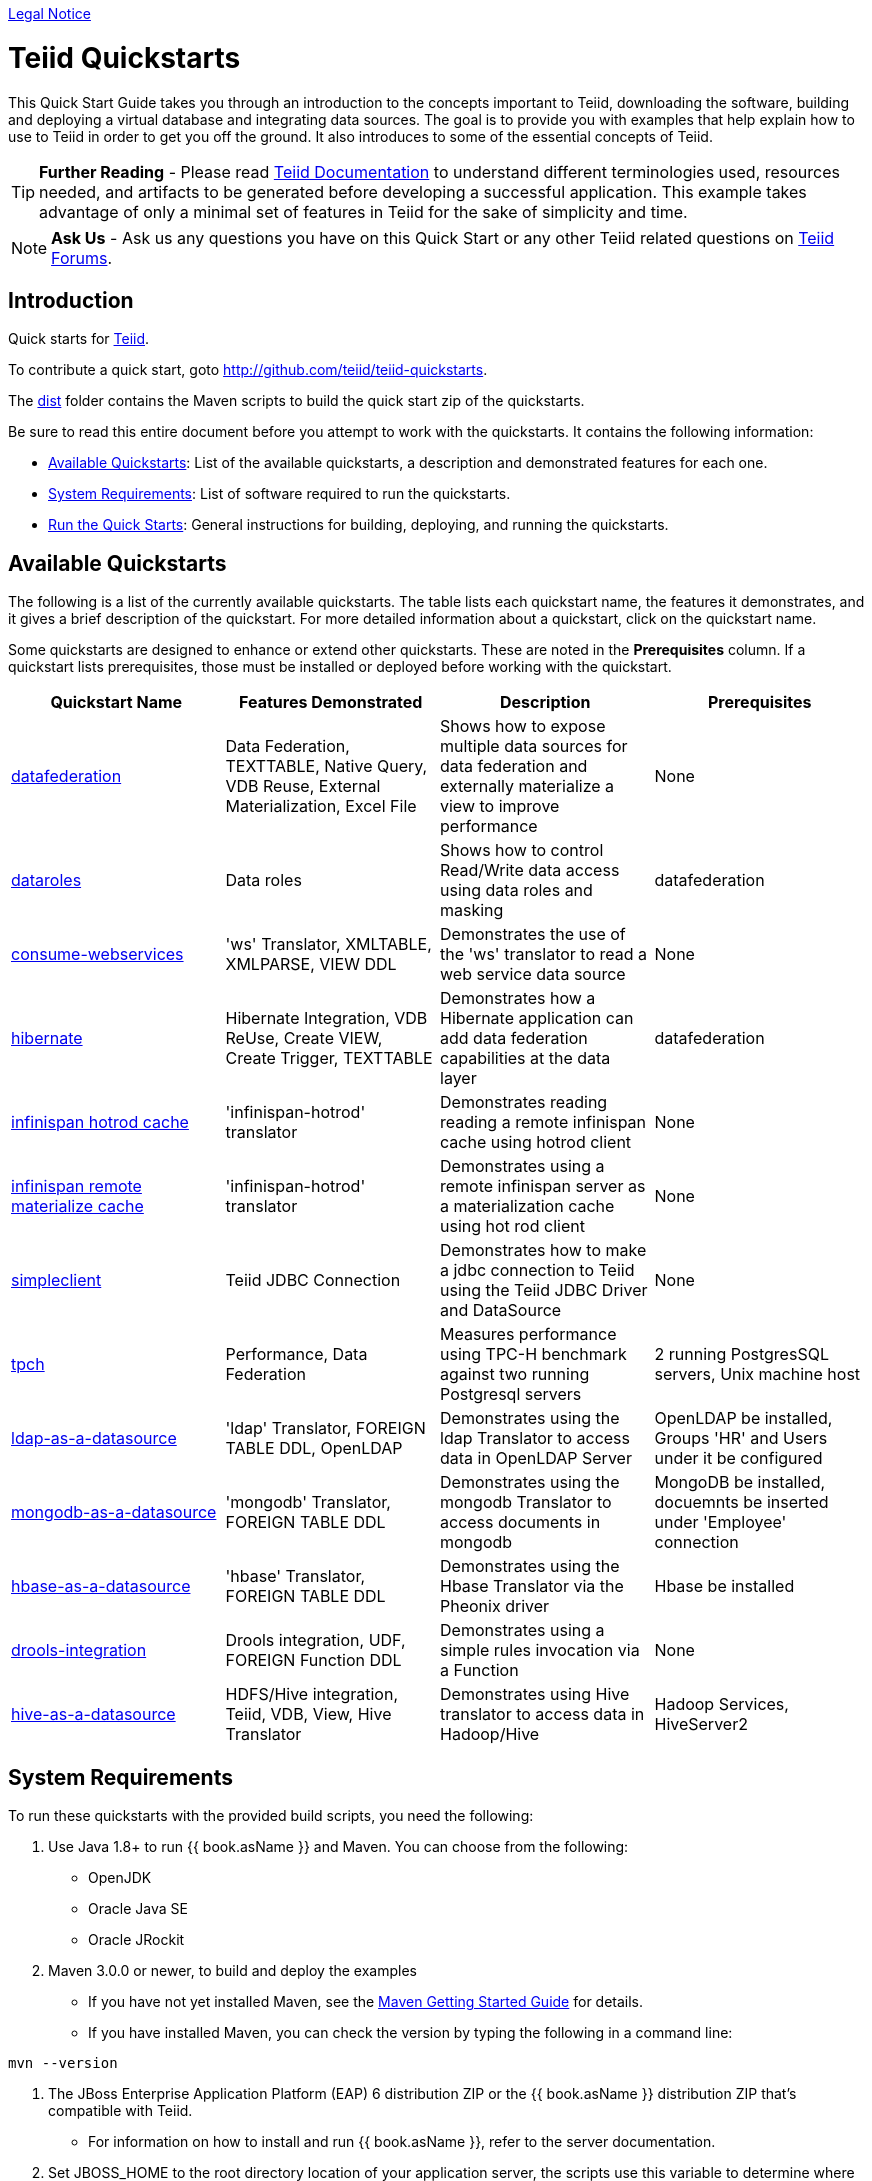 link:./Legal_Notice.adoc[Legal Notice]

= Teiid Quickstarts

This Quick Start Guide takes you through an introduction to the concepts important to Teiid, downloading the software, building and deploying a virtual database and integrating data sources. The goal is to provide you with examples that help explain how to use to Teiid in order to get you off the ground.  It also introduces to some of the essential concepts of Teiid.

TIP: **Further Reading** - Please read https://teiid.gitbooks.io/documents/content/[Teiid Documentation] to understand different terminologies used, resources needed, and artifacts to be generated before developing a successful application. This example takes advantage of only a minimal set of features in Teiid for the sake of simplicity and time.

NOTE: **Ask Us** - Ask us any questions you have on this Quick Start or any other Teiid related questions on https://community.jboss.org/en/teiid?view=discussions[Teiid Forums].

== Introduction

Quick starts for http://teiid.jboss.org/[Teiid].

To contribute a quick start, goto http://github.com/teiid/teiid-quickstarts.

The link:dist[dist] folder contains the Maven scripts to build the quick start zip of the quickstarts.

Be sure to read this entire document before you attempt to work with the quickstarts. It contains the following information:

* <<Available Quickstarts, Available Quickstarts>>: List of the available quickstarts, a description and demonstrated features for each one.
* <<System Requirements, System Requirements>>: List of software required to run the quickstarts.
* <<Run the Quick Starts, Run the Quick Starts>>: General instructions for building, deploying, and running the quickstarts.

== Available Quickstarts

The following is a list of the currently available quickstarts. The table lists each quickstart name, the features it demonstrates, and it gives a brief description of the quickstart. For more detailed information about a quickstart, click on the quickstart name.

Some quickstarts are designed to enhance or extend other quickstarts. These are noted in the *Prerequisites* column. If a quickstart lists prerequisites, those must be installed or deployed before working with the quickstart.

|===
|*Quickstart Name* |*Features Demonstrated* |*Description* |*Prerequisites*

|link:vdb-datafederation/README.adoc[datafederation] 
|Data Federation, TEXTTABLE, Native Query, VDB Reuse, External Materialization, Excel File
|Shows how to expose multiple data sources for data federation and externally materialize a view to improve performance 
|None

|link:vdb-dataroles/README.adoc[dataroles] 
|Data roles 
|Shows how to control Read/Write data access using data roles and masking
|datafederation

|link:webservices-as-a-datasource/README.adoc[consume-webservices] 
|'ws' Translator, XMLTABLE, XMLPARSE, VIEW DDL 
|Demonstrates the use of the 'ws' translator to read a web service data source 
|None

|link:hibernate-on-top-of-teiid/README.adoc[hibernate] 
|Hibernate Integration, VDB ReUse, Create VIEW, Create Trigger, TEXTTABLE
|Demonstrates how a Hibernate application can add data federation capabilities at the data layer 
|datafederation

|link:infinispan-hotrod-as-a-datasource/README.adoc[infinispan hotrod cache] 
|'infinispan-hotrod' translator 
|Demonstrates reading reading a remote infinispan cache using hotrod client 
|None

|link:infinispan-hotrod-as-mat-cache/README.adoc[infinispan remote materialize cache] 
|'infinispan-hotrod' translator 
|Demonstrates using a remote infinispan server as a materialization cache using hot rod client 
|None

|link:simpleclient/README.adoc[simpleclient] |Teiid JDBC Connection
|Demonstrates how to make a jdbc connection to Teiid using the Teiid
JDBC Driver and DataSource |None

|link:tpch/README.adoc[tpch] |Performance, Data Federation |Measures
performance using TPC-H benchmark against two running Postgresql servers
|2 running PostgresSQL servers, Unix machine host

|link:ldap-as-a-datasource/README.adoc[ldap-as-a-datasource] 
|'ldap' Translator, FOREIGN TABLE DDL, OpenLDAP 
|Demonstrates using the ldap Translator to access data in OpenLDAP Server 
|OpenLDAP be installed, Groups 'HR' and Users under it be configured

|link:mongodb-as-a-datasource/README.adoc[mongodb-as-a-datasource]
|'mongodb' Translator, FOREIGN TABLE DDL 
|Demonstrates using the mongodb Translator to access documents in mongodb 
|MongoDB be installed, docuemnts be inserted under 'Employee' connection

|link:hbase-as-a-datasource/README.adoc[hbase-as-a-datasource] 
|'hbase' Translator, FOREIGN TABLE DDL 
|Demonstrates using the Hbase Translator via the Pheonix driver 
|Hbase be installed

|link:drools-integration/README.adoc[drools-integration] 
|Drools integration, UDF, FOREIGN Function DDL 
|Demonstrates using a simple rules invocation via a Function
|None

|link:hive-as-a-datasource/README.adoc[hive-as-a-datasource] 
|HDFS/Hive integration, Teiid, VDB, View, Hive Translator 
|Demonstrates using Hive translator to access data in Hadoop/Hive
|Hadoop Services, HiveServer2
|===

== System Requirements

To run these quickstarts with the provided build scripts, you need the following:

1. Use Java 1.8+ to run {{ book.asName }} and Maven. You can choose from the following:
* OpenJDK
* Oracle Java SE
* Oracle JRockit

2. Maven 3.0.0 or newer, to build and deploy the examples
* If you have not yet installed Maven, see the http://maven.apache.org/guides/getting-started/index.html[Maven Getting Started Guide] for details.
* If you have installed Maven, you can check the version by typing the following in a command line:

[source,java]
----
mvn --version 
----

3.  The JBoss Enterprise Application Platform (EAP) 6 distribution ZIP or the {{ book.asName }} distribution ZIP that’s compatible with Teiid.
* For information on how to install and run {{ book.asName }}, refer to the server documentation.

4.  Set JBOSS_HOME to the root directory location of your application server, the scripts use this variable to determine where to deploy to.

== Run the Quick Starts

The root folder of each quickstart contains a README file with specific details on how to build and run the example.

Open a command line and navigate to the root directory of the quickstart you want to run.

